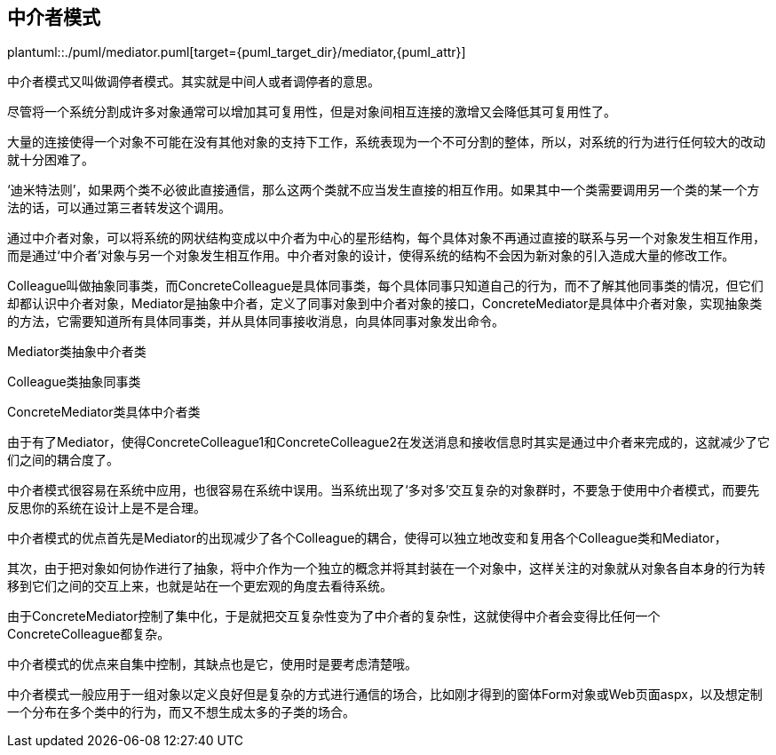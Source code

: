 [[mediator]]
== 中介者模式

plantuml::./puml/mediator.puml[target={puml_target_dir}/mediator,{puml_attr}]

中介者模式又叫做调停者模式。其实就是中间人或者调停者的意思。

尽管将一个系统分割成许多对象通常可以增加其可复用性，但是对象间相互连接的激增又会降低其可复用性了。

大量的连接使得一个对象不可能在没有其他对象的支持下工作，系统表现为一个不可分割的整体，所以，对系统的行为进行任何较大的改动就十分困难了。

‘迪米特法则’，如果两个类不必彼此直接通信，那么这两个类就不应当发生直接的相互作用。如果其中一个类需要调用另一个类的某一个方法的话，可以通过第三者转发这个调用。

通过中介者对象，可以将系统的网状结构变成以中介者为中心的星形结构，每个具体对象不再通过直接的联系与另一个对象发生相互作用，而是通过‘中介者’对象与另一个对象发生相互作用。中介者对象的设计，使得系统的结构不会因为新对象的引入造成大量的修改工作。

Colleague叫做抽象同事类，而ConcreteColleague是具体同事类，每个具体同事只知道自己的行为，而不了解其他同事类的情况，但它们却都认识中介者对象，Mediator是抽象中介者，定义了同事对象到中介者对象的接口，ConcreteMediator是具体中介者对象，实现抽象类的方法，它需要知道所有具体同事类，并从具体同事接收消息，向具体同事对象发出命令。

Mediator类抽象中介者类

Colleague类抽象同事类

ConcreteMediator类具体中介者类

由于有了Mediator，使得ConcreteColleague1和ConcreteColleague2在发送消息和接收信息时其实是通过中介者来完成的，这就减少了它们之间的耦合度了。

中介者模式很容易在系统中应用，也很容易在系统中误用。当系统出现了‘多对多’交互复杂的对象群时，不要急于使用中介者模式，而要先反思你的系统在设计上是不是合理。

中介者模式的优点首先是Mediator的出现减少了各个Colleague的耦合，使得可以独立地改变和复用各个Colleague类和Mediator，

其次，由于把对象如何协作进行了抽象，将中介作为一个独立的概念并将其封装在一个对象中，这样关注的对象就从对象各自本身的行为转移到它们之间的交互上来，也就是站在一个更宏观的角度去看待系统。

由于ConcreteMediator控制了集中化，于是就把交互复杂性变为了中介者的复杂性，这就使得中介者会变得比任何一个ConcreteColleague都复杂。

中介者模式的优点来自集中控制，其缺点也是它，使用时是要考虑清楚哦。

中介者模式一般应用于一组对象以定义良好但是复杂的方式进行通信的场合，比如刚才得到的窗体Form对象或Web页面aspx，以及想定制一个分布在多个类中的行为，而又不想生成太多的子类的场合。
